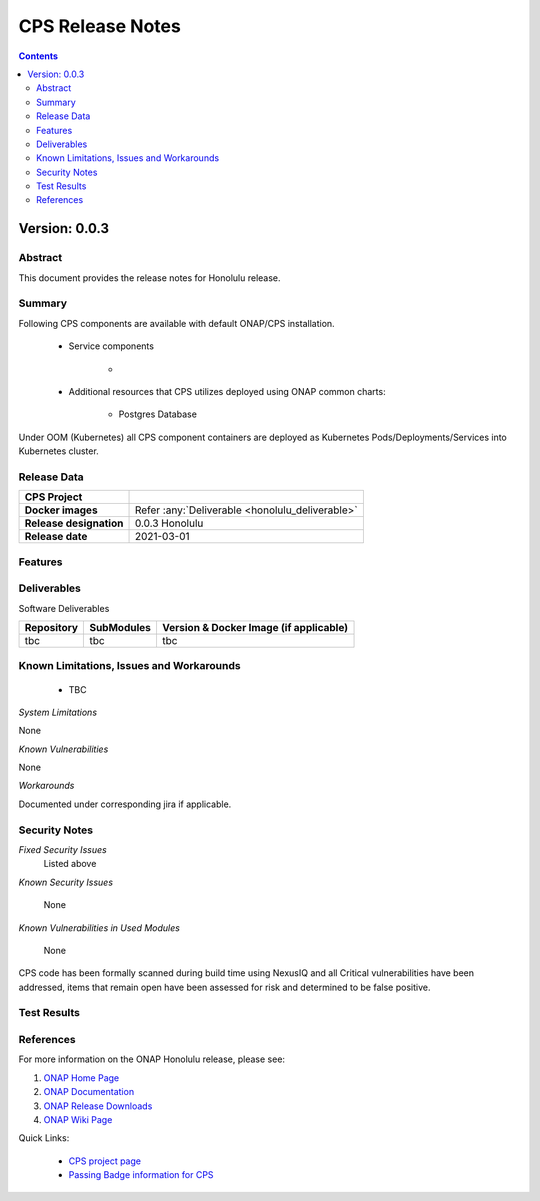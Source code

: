 .. This work is licensed under a Creative Commons Attribution 4.0 International License.
.. http://creativecommons.org/licenses/by/4.0

.. DO NOT CHANGE THIS LABEL FOR RELEASE NOTES - EVEN THOUGH IT GIVES A WARNING
.. _release_notes:



=================
CPS Release Notes
=================

.. contents::
    :depth: 2
..



..      =========================
..      * * *   HONOULULU   * * *
..      =========================


Version: 0.0.3
==============


Abstract
--------

This document provides the release notes for Honolulu release.

Summary
-------

Following CPS components are available with default ONAP/CPS installation.


    - Service components

        -

    - Additional resources that CPS utilizes deployed using ONAP common charts:

        - Postgres Database



Under OOM (Kubernetes) all CPS component containers are deployed as Kubernetes Pods/Deployments/Services into Kubernetes cluster.


Release Data
------------

+--------------------------------------+--------------------------------------------------------+
| **CPS Project**                      |                                                        |
|                                      |                                                        |
+--------------------------------------+--------------------------------------------------------+
| **Docker images**                    | Refer :any:`Deliverable <honolulu_deliverable>`        |
|                                      |                                                        |
+--------------------------------------+--------------------------------------------------------+
| **Release designation**              | 0.0.3 Honolulu                                         |
|                                      |                                                        |
+--------------------------------------+--------------------------------------------------------+
| **Release date**                     | 2021-03-01                                             |
|                                      |                                                        |
+--------------------------------------+--------------------------------------------------------+


Features
--------


.. _honolulu_deliverable:

Deliverables
------------

Software Deliverables

.. csv-table::
   :header: "Repository", "SubModules", "Version & Docker Image (if applicable)"
   :widths: auto

   "tbc", "tbc", "tbc"


Known Limitations, Issues and Workarounds
-----------------------------------------

    * TBC


*System Limitations*

None

*Known Vulnerabilities*

None

*Workarounds*

Documented under corresponding jira if applicable.

Security Notes
--------------

*Fixed Security Issues*
    Listed above

*Known Security Issues*

	None


*Known Vulnerabilities in Used Modules*

	None

CPS code has been formally scanned during build time using NexusIQ and all Critical vulnerabilities have been addressed, items that remain open have been assessed for risk and determined to be false positive. 

Test Results
------------


References
----------

For more information on the ONAP Honolulu release, please see:

#. `ONAP Home Page`_
#. `ONAP Documentation`_
#. `ONAP Release Downloads`_
#. `ONAP Wiki Page`_


.. _`ONAP Home Page`: https://www.onap.org
.. _`ONAP Wiki Page`: https://wiki.onap.org
.. _`ONAP Documentation`: https://docs.onap.org
.. _`ONAP Release Downloads`: https://git.onap.org

Quick Links:

        - `CPS project page <https://wiki.onap.org/pages/viewpage.action?pageId=71834216>`_
        - `Passing Badge information for CPS <https://bestpractices.coreinfrastructure.org/en/projects/4398>`_
